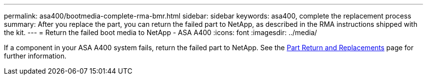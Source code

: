 ---
permalink: asa400/bootmedia-complete-rma-bmr.html
sidebar: sidebar
keywords: asa400, complete the replacement process
summary: After you replace the part, you can return the failed part to NetApp, as described in the RMA instructions shipped with the kit. 
---
= Return the failed boot media to NetApp - ASA A400
:icons: font
:imagesdir: ../media/

[.lead]
If a component in your ASA A400 system fails, return the failed part to NetApp. See the https://mysupport.netapp.com/site/info/rma[Part Return and Replacements] page for further information.
